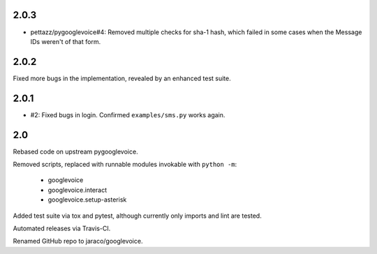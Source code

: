 2.0.3
=====

* pettazz/pygooglevoice#4: Removed multiple checks for sha-1
  hash, which failed in some cases when the Message IDs
  weren't of that form.

2.0.2
=====

Fixed more bugs in the implementation, revealed by an enhanced
test suite.

2.0.1
=====

* #2: Fixed bugs in login. Confirmed ``examples/sms.py`` works
  again.

2.0
===

Rebased code on upstream pygooglevoice.

Removed scripts, replaced with runnable modules invokable with
``python -m``:

 - googlevoice
 - googlevoice.interact
 - googlevoice.setup-asterisk

Added test suite via tox and pytest, although currently only imports
and lint are tested.

Automated releases via Travis-CI.

Renamed GitHub repo to jaraco/googlevoice.
